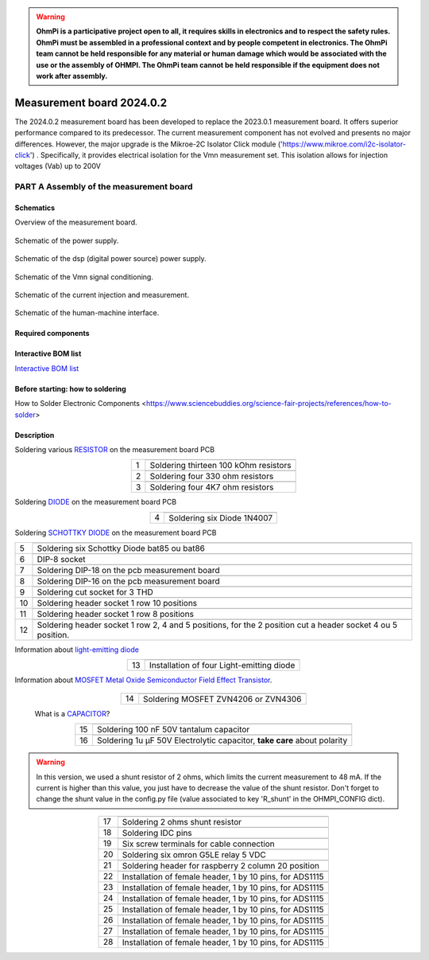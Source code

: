 .. warning::
    **OhmPi is a participative project open to all, it requires skills in electronics and to respect the safety rules. OhmPi must be assembled in a professional context and by people competent in electronics. The OhmPi team cannot be held responsible for any material or human damage which would be associated with the use or the assembly of OHMPI. The OhmPi team cannot be held responsible if the equipment does not work after assembly.**


Measurement board 2024.0.2
===========================

The 2024.0.2 measurement board has been developed to replace the 2023.0.1 measurement board. It offers superior performance compared to its predecessor. 
The current measurement component has not evolved and presents no major differences. However, the major upgrade is the Mikroe-2C Isolator Click module ('https://www.mikroe.com/i2c-isolator-click') . Specifically, 
it provides electrical isolation for the Vmn measurement set. This isolation allows for injection voltages (Vab) up to 200V

.. figure:: ../../../img/mb.2024.x.x/32.jpg       
       :width: 700px
       :align: center
       :height: 450px
       :alt: alternate text
       :figclass: align-center
       
**PART A** Assembly of the measurement board
--------------------------------------------

Schematics
~~~~~~~~~~

Overview of the measurement board.

.. figure:: ../../../img/mb.2024.x.x/mb.2024.0.2_page-0001.jpg       
       :width: 600px
       :align: center
       :height: 450px
       :alt: alternate text
       :figclass: align-center 

Schematic of the power supply.

.. figure:: ../../../img/mb.2024.x.x/mb.2024.0.2_page-0002.jpg       
       :width: 600px
       :align: center
       :height: 450px
       :alt: alternate text
       :figclass: align-center 

Schematic of the dsp (digital power source) power supply.

.. figure:: ../../../img/mb.2024.x.x/mb.2024.0.2_page-0003.jpg       
       :width: 600px
       :align: center
       :height: 450px
       :alt: alternate text
       :figclass: align-center 

Schematic of the Vmn signal conditioning.

.. figure:: ../../../img/mb.2024.x.x/mb.2024.0.2_page-0004.jpg       
       :width: 600px
       :align: center
       :height: 450px
       :alt: alternate text
       :figclass: align-center

Schematic of the current injection and measurement.

.. figure:: ../../../img/mb.2024.x.x/mb.2024.0.2_page-0005.jpg       
       :width: 600px
       :align: center
       :height: 450px
       :alt: alternate text
       :figclass: align-center    

Schematic of the human-machine interface.

.. figure:: ../../../img/mb.2024.x.x/mb.2024.0.2_page-0006.jpg       
       :width: 600px
       :align: center
       :height: 450px
       :alt: alternate text
       :figclass: align-center    

Required components 
~~~~~~~~~~~~~~~~~~~~

.. csv-table:: List of components
   :file: ../../../img/mb.2024.x.x/bom-ohmpi-mb2024.csv
   :widths: 30, 30, 30, 30, 30, 30, 30, 30, 30
   :header-rows: 1



Interactive BOM list
~~~~~~~~~~~~~~~~~~~~~  


`Interactive BOM list <ibom.html>`_   


Before starting: how to soldering 
~~~~~~~~~~~~~~~~~~~~~~~~~~~~~~~~~

How to Solder Electronic Components <https://www.sciencebuddies.org/science-fair-projects/references/how-to-solder>


Description
~~~~~~~~~~~

Soldering various `RESISTOR <https://eepower.com/resistor-guide/resistor-fundamentals/what-is-a-resistor/#>`_ on the measurement board PCB

.. table::
   :align: center
   
   +--------+-------------------------------------------------------------------+
   |        |   .. image:: ../../../img/mb.2024.x.x/1.jpg                       |
   |      1 +-------------------------------------------------------------------+
   |        | Soldering thirteen 100 kOhm resistors                             |
   |        |                                                                   |
   +--------+-------------------------------------------------------------------+
   |        |   .. image:: ../../../img/mb.2024.x.x/2.jpg                       |
   |      2 +-------------------------------------------------------------------+
   |        | Soldering four 330 ohm resistors                                  |
   |        |                                                                   |
   +--------+-------------------------------------------------------------------+
   |        |   .. image:: ../../../img/mb.2024.x.x/3.jpg                       |
   |      3 +-------------------------------------------------------------------+
   |        | Soldering four 4K7 ohm resistors                                  |
   |        |                                                                   |
   +--------+-------------------------------------------------------------------+

.. #TODO: correction of the picture 3

 
Soldering `DIODE <https://www.fluke.com/en-us/learn/blog/electrical/what-is-a-diode>`_ on the measurement board PCB

.. table::
   :align: center

   +--------+-------------------------------------------------------------------+
   |        |   .. image:: ../../../img/mb.2024.x.x/4.jpg                       |
   |      4 +-------------------------------------------------------------------+
   |        |  Soldering six Diode 1N4007                                       |
   |        |                                                                   |
   +--------+-------------------------------------------------------------------+

Soldering `SCHOTTKY DIODE <https://www.electronics-tutorials.ws/diode/schottky-diode.html>`_ on the measurement board PCB

.. table::
   :align: center

   +--------+-------------------------------------------------------------------+  
   |        |   .. image:: ../../../img/mb.2024.x.x/5.jpg                       |
   |      5 +-------------------------------------------------------------------+
   |        | Soldering six Schottky Diode bat85 ou bat86                       |
   |        |                                                                   |
   +--------+-------------------------------------------------------------------+
   |        |   .. image:: ../../../img/mb.2024.x.x/6.jpg                       |
   |      6 +-------------------------------------------------------------------+
   |        | DIP-8 socket                                                      |
   |        |                                                                   |
   +--------+-------------------------------------------------------------------+
   |        |   .. image:: ../../../img/mb.2024.x.x/7.jpg                       |
   |      7 +-------------------------------------------------------------------+
   |        | Soldering DIP-18 on the pcb measurement board                     |
   |        |                                                                   |
   +--------+-------------------------------------------------------------------+
   |        |   .. image:: ../../../img/mb.2024.x.x/8.jpg                       |
   |      8 +-------------------------------------------------------------------+
   |        | Soldering DIP-16 on the pcb measurement board                     |
   |        |                                                                   |
   +--------+-------------------------------------------------------------------+
   |        |   .. image:: ../../../img/mb.2024.x.x/9.jpg                       |
   |      9 +-------------------------------------------------------------------+
   |        | Soldering cut socket for 3 THD                                    |
   |        |                                                                   |
   +--------+-------------------------------------------------------------------+
   |        |   .. image:: ../../../img/mb.2024.x.x/10.jpg                      |
   |     10 +-------------------------------------------------------------------+
   |        | Soldering header socket 1 row 10 positions                        |
   |        |                                                                   |
   +--------+-------------------------------------------------------------------+
   |        |   .. image:: ../../../img/mb.2024.x.x/11.jpg                      |
   |     11 +-------------------------------------------------------------------+
   |        |Soldering header socket 1 row 8 positions                          |
   |        |                                                                   |
   +--------+-------------------------------------------------------------------+
   |        |   .. image:: ../../../img/mb.2024.x.x/12.jpg                      |
   |     12 +-------------------------------------------------------------------+
   |        | Soldering header socket 1 row 2, 4 and 5 positions, for the 2     |
   |        | position cut a header socket 4 ou 5 position.                     |
   +--------+-------------------------------------------------------------------+

Information about `light-emitting diode <https://en.wikipedia.org/wiki/Light-emitting_diode>`_

.. table::
   :align: center

   +--------+-------------------------------------------------------------------+
   |        |   .. image:: ../../../img/mb.2024.x.x/13.jpg                      |
   |     13 +-------------------------------------------------------------------+
   |        | Installation of four Light-emitting diode                         |
   |        |                                                                   |
   +--------+-------------------------------------------------------------------+
   
Information about `MOSFET Metal Oxide Semiconductor Field Effect Transistor <https://fr.wikiversity.org/wiki/Transistor/Transistor_MOSFET#:~:text=Le%20MOSFET%20(Metal%20Oxide%20Semiconductor,la%20construction%20de%20portes%20logiques>`_.

 .. table::
   :align: center

   +--------+-------------------------------------------------------------------+  
   |        |   .. image:: ../../../img/mb.2024.x.x/14.jpg                      |
   |     14 +-------------------------------------------------------------------+
   |        | Soldering MOSFET ZVN4206 or ZVN4306                               |
   |        |                                                                   |
   +--------+-------------------------------------------------------------------+

 
 What is a `CAPACITOR <https://en.wikipedia.org/wiki/Capacitor>`_?

 .. table::
   :align: center

   +--------+-------------------------------------------------------------------+   
   |        |   .. image:: ../../../img/mb.2024.x.x/15.jpg                      |
   |     15 +-------------------------------------------------------------------+
   |        | Soldering 100 nF 50V tantalum capacitor                           |
   |        |                                                                   |
   +--------+-------------------------------------------------------------------+
   |        |   .. image:: ../../../img/mb.2024.x.x/16.jpg                      |
   |     16 +-------------------------------------------------------------------+
   |        | Soldering 1u µF 50V Electrolytic capacitor, **take care** about   |
   |        | polarity                                                          |
   +--------+-------------------------------------------------------------------+

.. warning::
     
     In this version, we used a shunt resistor of 2 ohms, which limits the current measurement to 48 mA. If the current is higher than this value, you just have to decrease the value of the shunt resistor. Don't forget to change the shunt value in the config.py file (value associated to key 'R_shunt' in the OHMPI_CONFIG dict).   


.. table::
   :align: center
   
   +--------+-------------------------------------------------------------------+ 
   |        |   .. image:: ../../../img/mb.2024.x.x/17.jpg                      |
   |     17 +-------------------------------------------------------------------+
   |        | Soldering 2 ohms shunt resistor                                   |
   |        |                                                                   |
   +--------+-------------------------------------------------------------------+
   |        |   .. image:: ../../../img/mb.2024.x.x/18.jpg                      |
   |     18 +-------------------------------------------------------------------+
   |        | Soldering IDC pins                                                |
   |        |                                                                   |
   +--------+-------------------------------------------------------------------+
   |        |   .. image:: ../../../img/mb.2024.x.x/19.jpg                      |
   |     19 +-------------------------------------------------------------------+
   |        | Six screw terminals for cable connection                          |
   |        |                                                                   |
   +--------+-------------------------------------------------------------------+
   |        |   .. image:: ../../../img/mb.2024.x.x/20.jpg                      |
   |     20 +-------------------------------------------------------------------+
   |        | Soldering six omron G5LE relay 5 VDC                              |
   |        |                                                                   |
   +--------+-------------------------------------------------------------------+
   |        |   .. image:: ../../../img/mb.2024.x.x/21.jpg                      |
   |     21 +-------------------------------------------------------------------+
   |        | Soldering header for raspberry 2 column 20 position               |
   |        |                                                                   |
   +--------+-------------------------------------------------------------------+
   |        |   .. image:: ../../../img/mb.2024.x.x/22.jpg                      |
   |     22 +-------------------------------------------------------------------+
   |        | Installation of female header, 1 by 10  pins, for ADS1115         |
   |        |                                                                   |
   +--------+-------------------------------------------------------------------+
   |        |   .. image:: ../../../img/mb.2024.x.x/23.jpg                      |
   |     23 +-------------------------------------------------------------------+
   |        | Installation of female header, 1 by 10  pins, for ADS1115         |
   |        |                                                                   |
   +--------+-------------------------------------------------------------------+
   |        |   .. image:: ../../../img/mb.2024.x.x/24.jpg                      |
   |     24 +-------------------------------------------------------------------+
   |        | Installation of female header, 1 by 10  pins, for ADS1115         |
   |        |                                                                   |
   +--------+-------------------------------------------------------------------+
   |        |   .. image:: ../../../img/mb.2024.x.x/25.jpg                      |
   |     25 +-------------------------------------------------------------------+
   |        | Installation of female header, 1 by 10  pins, for ADS1115         |
   |        |                                                                   |
   +--------+-------------------------------------------------------------------+
   |        |   .. image:: ../../../img/mb.2024.x.x/26.jpg                      |
   |     26 +-------------------------------------------------------------------+
   |        | Installation of female header, 1 by 10  pins, for ADS1115         |
   |        |                                                                   |
   +--------+-------------------------------------------------------------------+
   |        |   .. image:: ../../../img/mb.2024.x.x/27.jpg                      |
   |     27 +-------------------------------------------------------------------+
   |        | Installation of female header, 1 by 10  pins, for ADS1115         |
   |        |                                                                   |
   +--------+-------------------------------------------------------------------+
   |        |   .. image:: ../../../img/mb.2024.x.x/28.jpg                      |
   |     28 +-------------------------------------------------------------------+
   |        | Installation of female header, 1 by 10  pins, for ADS1115         |
   |        |                                                                   |
   +--------+-------------------------------------------------------------------+


